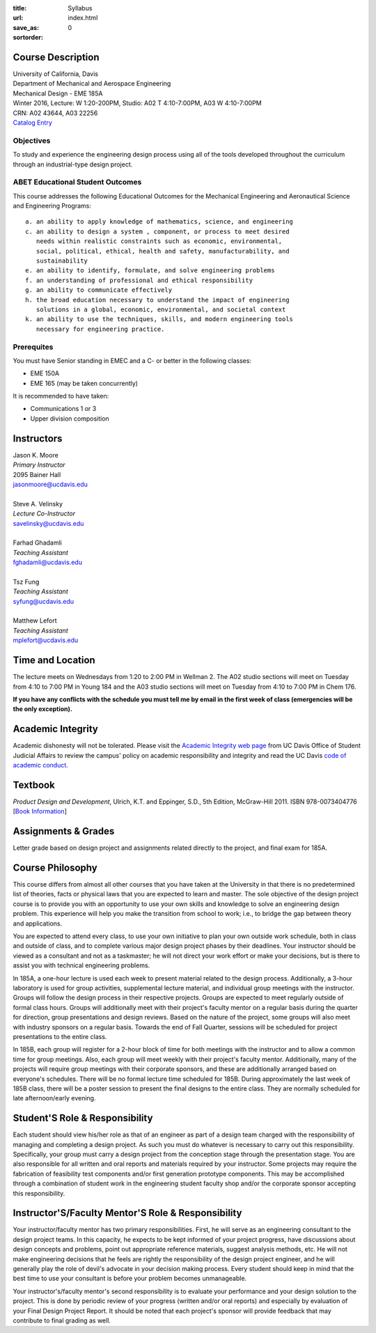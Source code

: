 :title: Syllabus
:url:
:save_as: index.html
:sortorder: 0

Course Description
==================

| University of California, Davis
| Department of Mechanical and Aerospace Engineering
| Mechanical Design - EME 185A
| Winter 2016, Lecture: W 1:20-200PM, Studio: A02 T 4:10-7:00PM, A03 W 4:10-7:00PM
| CRN: A02 43644, A03 22256
| `Catalog Entry`_

.. _Catalog Entry: http://catalog.ucdavis.edu/programs/EME/EMEcourses.html#pgfId-3864068

Objectives
----------

To study and experience the engineering design process using all of the tools
developed throughout the curriculum through an industrial-type design project.

ABET Educational Student Outcomes
---------------------------------

This course addresses the following Educational Outcomes for the Mechanical
Engineering and Aeronautical Science and Engineering Programs::

   a. an ability to apply knowledge of mathematics, science, and engineering
   c. an ability to design a system , component, or process to meet desired
      needs within realistic constraints such as economic, environmental,
      social, political, ethical, health and safety, manufacturability, and
      sustainability
   e. an ability to identify, formulate, and solve engineering problems
   f. an understanding of professional and ethical responsibility
   g. an ability to communicate effectively
   h. the broad education necessary to understand the impact of engineering
      solutions in a global, economic, environmental, and societal context
   k. an ability to use the techniques, skills, and modern engineering tools
      necessary for engineering practice.

Prerequites
-----------

You must have Senior standing in EMEC and a C- or better in the following
classes:

- EME 150A
- EME 165 (may be taken concurrently)

It is recommended to have taken:

- Communications 1 or 3
- Upper division composition

Instructors
===========

| Jason K. Moore
| *Primary Instructor*
| 2095 Bainer Hall
| jasonmoore@ucdavis.edu
|
| Steve A. Velinsky
| *Lecture Co-Instructor*
| savelinsky@ucdavis.edu
|
| Farhad Ghadamli
| *Teaching Assistant*
| fghadamli@ucdavis.edu
|
| Tsz Fung
| *Teaching Assistant*
| syfung@ucdavis.edu
|
| Matthew Lefort
| *Teaching Assistant*
| mplefort@ucdavis.edu

Time and Location
=================

The lecture meets on Wednesdays from 1:20 to 2:00 PM in Wellman 2. The A02
studio sections will meet on Tuesday from 4:10 to 7:00 PM in Young 184 and the
A03 studio sections will meet on Tuesday from 4:10 to 7:00 PM in Chem 176.

**If you have any conflicts with the schedule you must tell me by email in the
first week of class (emergencies will be the only exception).**

Academic Integrity
==================

Academic dishonesty will not be tolerated. Please visit the `Academic Integrity
web page <http://sja.ucdavis.edu/academic-integrity.html>`_ from UC Davis
Office of Student Judicial Affairs to review the campus' policy on academic
responsibility and integrity and read the UC Davis `code of academic conduct
<http://sja.ucdavis.edu/cac.html>`_.

Textbook
========

*Product Design and Development*, Ulrich, K.T. and Eppinger, S.D., 5th Edition,
McGraw-Hill 2011. ISBN 978-0073404776 [`Book Information`_]

.. _Book Information: http://www.ulrich-eppinger.net/

Assignments & Grades
====================

Letter grade based on design project and assignments related directly to the
project, and final exam for 185A.

Course Philosophy
=================

This course differs from almost all other courses that you have taken at the
University in that there is no predetermined list of theories, facts or
physical laws that you are expected to learn and master. The sole objective of
the design project course is to provide you with an opportunity to use your own
skills and knowledge to solve an engineering design problem. This experience
will help you make the transition from school to work; i.e., to bridge the gap
between theory and applications.

You are expected to attend every class, to use your own initiative to plan your
own outside work schedule, both in class and outside of class, and to complete
various major design project phases by their deadlines. Your instructor should
be viewed as a consultant and not as a taskmaster; he will not direct your work
effort or make your decisions, but is there to assist you with technical
engineering problems.

In 185A, a one-hour lecture is used each week to present material related to
the design process. Additionally, a 3-hour laboratory is used for group
activities, supplemental lecture material, and individual group meetings with
the instructor. Groups will follow the design process in their respective
projects. Groups are expected to meet regularly outside of formal class hours.
Groups will additionally meet with their project's faculty mentor on a regular
basis during the quarter for direction, group presentations and design reviews.
Based on the nature of the project, some groups will also meet with industry
sponsors on a regular basis. Towards the end of Fall Quarter, sessions will be
scheduled for project presentations to the entire class.

In 185B, each group will register for a 2-hour block of time for both meetings
with the instructor and to allow a common time for group meetings. Also, each
group will meet weekly with their project's faculty mentor. Additionally, many
of the projects will require group meetings with their corporate sponsors, and
these are additionally arranged based on everyone's schedules. There will be no
formal lecture time scheduled for 185B. During approximately the last week of
185B class, there will be a poster session to present the final designs to the
entire class. They are normally scheduled for late afternoon/early evening.

Student'S Role & Responsibility
===============================

Each student should view his/her role as that of an engineer as part of a
design team charged with the responsibility of managing and completing a design
project. As such you must do whatever is necessary to carry out this
responsibility. Specifically, your group must carry a design project from the
conception stage through the presentation stage. You are also responsible for
all written and oral reports and materials required by your instructor. Some
projects may require the fabrication of feasibility test components and/or
first generation prototype components. This may be accomplished through a
combination of student work in the engineering student faculty shop and/or the
corporate sponsor accepting this responsibility.

Instructor'S/Faculty Mentor'S Role & Responsibility
===================================================

Your instructor/faculty mentor has two primary responsibilities. First, he
will serve as an engineering consultant to the design project teams. In this
capacity, he expects to be kept informed of your project progress, have
discussions about design concepts and problems, point out appropriate reference
materials, suggest analysis methods, etc. He will not make engineering
decisions that he feels are rightly the responsibility of the design project
engineer, and he will generally play the role of devil's advocate in your
decision making process. Every student should keep in mind that the best time
to use your consultant is before your problem becomes unmanageable.

Your instructor's/faculty mentor's second responsibility is to evaluate your
performance and your design solution to the project. This is done by periodic
review of your progress (written and/or oral reports) and especially by
evaluation of your Final Design Project Report. It should be noted that each
project's sponsor will provide feedback that may contribute to final grading as
well.
